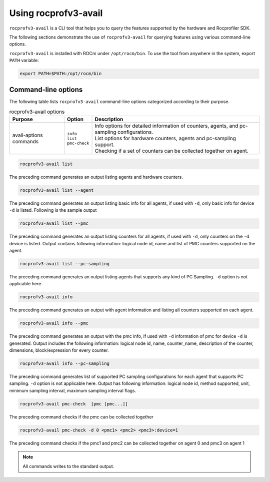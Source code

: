 .. meta::
  :description: Documentation of the usage of rocprofv3-avail
  :keywords: ROCprofiler-SDK tool usage, rocprofv3-avail usage, rocprofv3 user manual, rocprofv3 usage, rocprofv3 user guide, using rocprofv3, ROCprofiler-SDK tool user guide, ROCprofiler-SDK tool user manual, using ROCprofiler-SDK tool, ROCprofiler-SDK command-line tool, ROCprofiler-SDK CLI, ROCprofiler-SDK command line tool

.. _using-rocprofv3-avail:

======================
Using rocprofv3-avail
======================

``rocprofv3-avail`` is a CLI tool that helps you to query the features supported by the hardware and Rocprofiler SDK.

The following sections demonstrate the use of ``rocprofv3-avail`` for querying features using various command-line options.

``rocprofv3-avail`` is installed with ROCm under ``/opt/rocm/bin``. To use the tool from anywhere in the system, export ``PATH`` variable:

.. code-block:: bash

   export PATH=$PATH:/opt/rocm/bin

.. _rocprofv3-avail_cli-options:

Command-line options
--------------------

The following table lists ``rocprofv3-avail`` command-line options categorized according to their purpose.

.. # COMMENT: The following lines define a line break for use in the table below.
.. |br| raw:: html

    <br />

.. list-table:: rocprofv3-avail options
   :header-rows: 1

   * - Purpose
     - Option
     - Description
   
   * -  avail-aptions commands
     -  | ``info`` 
        | ``list`` 
        | ``pmc-check``  
     -  | Info options for detailed information of counters, agents, and pc-sampling configurations. 
        | List options for hardware counters, agents and pc-sampling support.
        | Checking if a set of counters can be collected together on agent.
     
.. code-block:: bash

   rocprofv3-avail list 

The preceding command generates an output listing agents and hardware counters.

.. code-block:: bash

   rocprofv3-avail list --agent
      
The preceding command generates an output listing basic info for all agents, if used with ``-d``, only basic info for device ``-d`` is listed.
Following is the sample output

.. code-block:: bash

   rocprofv3-avail list --pmc
      
The preceding command generates an output listing counters for all agents, if used with ``-d``, only counters on the ``-d`` device is listed.
Output contains following information: logical node id, name and list of PMC counters supported on the agent.

.. code-block:: bash

   rocprofv3-avail list --pc-sampling
      
The preceding command generates an output listing agents that supports any kind of PC Sampling. ``-d`` option is not applicable here.

.. code-block:: bash

   rocprofv3-avail info 
       
The preceding command generates an output with agent information and listing all counters supported on each agent.

.. code-block:: bash

   rocprofv3-avail info --pmc
       
The preceding command generates an output with the pmc info, if used with ``-d`` information of pmc for device ``-d`` is generated.
Output includes the following information: logical node id, name, counter_name, description of the counter, dimensions, block/expression for every counter.

.. code-block:: bash

   rocprofv3-avail info --pc-sampling 
       
The preceding command generates list of supported PC sampling configurations for each agent that supports PC sampling. ``-d`` option is not applicable here.
Output has following information: logical node id, method supported, unit, minimum sampling interval, maximum sampling interval
flags. 

.. code-block:: bash

   rocprofv3-avail pmc-check  [pmc [pmc...]] 
       
The preceding command checks if the pmc can be collected together

.. code-block:: bash

   rocprofv3-avail pmc-check -d 0 <pmc1> <pmc2> <pmc3>:device=1

The preceding command checks if the pmc1 and pmc2 can be collected together on agent 0 and pmc3 on agent 1
  
.. note::

  All commands writes to the standard output.

       
